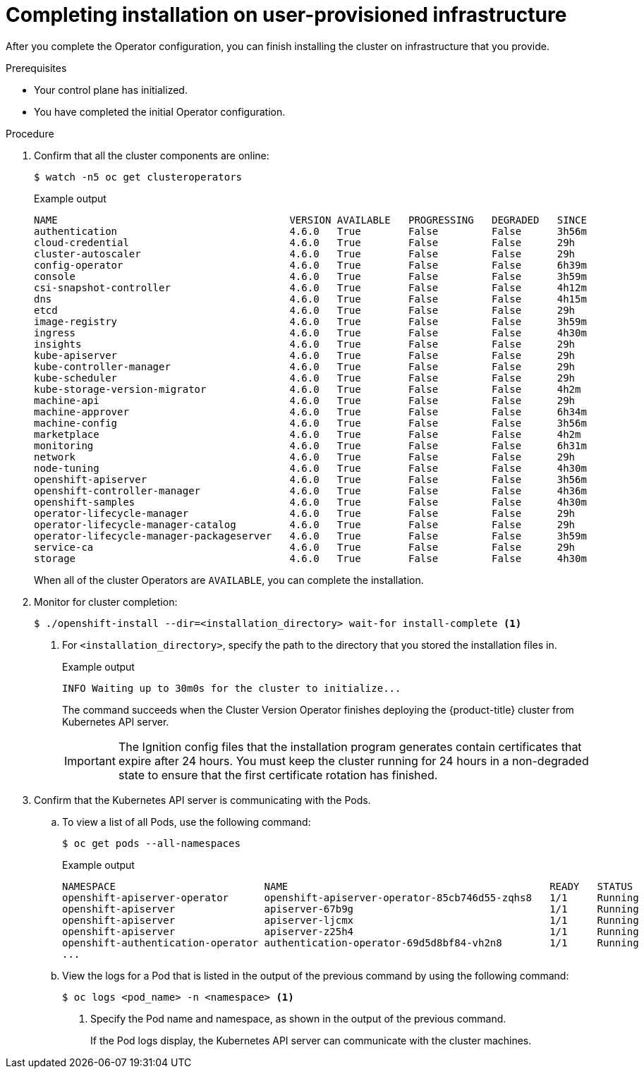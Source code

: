 // Module included in the following assemblies:
//
// * installing/installing_bare_metal/installing-bare-metal.adoc
// * installing/installing_bare_metal/installing-restricted-networks-bare-metal.adoc
// * installing/installing_vsphere/installing-restricted-networks-vsphere.adoc
// * installing/installing_vsphere/installing-vsphere.adoc
// * installing/installing_ibm_z/installing-ibm-z.adoc

ifeval::["{context}" == "installing-restricted-networks-vsphere"]
:restricted:
endif::[]
ifeval::["{context}" == "installing-restricted-networks-bare-metal"]
:restricted:
endif::[]
ifeval::["{context}" == "installing-restricted-networks-ibm-z"]
:restricted:
endif::[]

[id="installation-complete-user-infra_{context}"]
= Completing installation on user-provisioned infrastructure

After you complete the Operator configuration, you can finish installing the
cluster on infrastructure that you provide.

.Prerequisites

* Your control plane has initialized.
* You have completed the initial Operator configuration.

.Procedure

. Confirm that all the cluster components are online:
+
[source,terminal]
----
$ watch -n5 oc get clusteroperators
----
+
.Example output
[source,terminal]
----
NAME                                       VERSION AVAILABLE   PROGRESSING   DEGRADED   SINCE
authentication                             4.6.0   True        False         False      3h56m
cloud-credential                           4.6.0   True        False         False      29h
cluster-autoscaler                         4.6.0   True        False         False      29h
config-operator                            4.6.0   True        False         False      6h39m
console                                    4.6.0   True        False         False      3h59m
csi-snapshot-controller                    4.6.0   True        False         False      4h12m
dns                                        4.6.0   True        False         False      4h15m
etcd                                       4.6.0   True        False         False      29h
image-registry                             4.6.0   True        False         False      3h59m
ingress                                    4.6.0   True        False         False      4h30m
insights                                   4.6.0   True        False         False      29h
kube-apiserver                             4.6.0   True        False         False      29h
kube-controller-manager                    4.6.0   True        False         False      29h
kube-scheduler                             4.6.0   True        False         False      29h
kube-storage-version-migrator              4.6.0   True        False         False      4h2m
machine-api                                4.6.0   True        False         False      29h
machine-approver                           4.6.0   True        False         False      6h34m
machine-config                             4.6.0   True        False         False      3h56m
marketplace                                4.6.0   True        False         False      4h2m
monitoring                                 4.6.0   True        False         False      6h31m
network                                    4.6.0   True        False         False      29h
node-tuning                                4.6.0   True        False         False      4h30m
openshift-apiserver                        4.6.0   True        False         False      3h56m
openshift-controller-manager               4.6.0   True        False         False      4h36m
openshift-samples                          4.6.0   True        False         False      4h30m
operator-lifecycle-manager                 4.6.0   True        False         False      29h
operator-lifecycle-manager-catalog         4.6.0   True        False         False      29h
operator-lifecycle-manager-packageserver   4.6.0   True        False         False      3h59m
service-ca                                 4.6.0   True        False         False      29h
storage                                    4.6.0   True        False         False      4h30m
----
+
When all of the cluster Operators are `AVAILABLE`, you can complete the installation.

. Monitor for cluster completion:
+
[source,terminal]
----
$ ./openshift-install --dir=<installation_directory> wait-for install-complete <1>
----
<1> For `<installation_directory>`, specify the path to the directory that you
stored the installation files in.
+
.Example output
[source,terminal]
----
INFO Waiting up to 30m0s for the cluster to initialize...
----
+
The command succeeds when the Cluster Version Operator finishes deploying the
{product-title} cluster from Kubernetes API server.
+
[IMPORTANT]
====
The Ignition config files that the installation program generates contain certificates that expire after 24 hours. You must keep the cluster running for 24 hours in a non-degraded state to ensure that the first certificate rotation has finished.
====

. Confirm that the Kubernetes API server is communicating with the Pods.
.. To view a list of all Pods, use the following command:
+
[source,terminal]
----
$ oc get pods --all-namespaces
----
+
.Example output
[source,terminal]
----
NAMESPACE                         NAME                                            READY   STATUS      RESTARTS   AGE
openshift-apiserver-operator      openshift-apiserver-operator-85cb746d55-zqhs8   1/1     Running     1          9m
openshift-apiserver               apiserver-67b9g                                 1/1     Running     0          3m
openshift-apiserver               apiserver-ljcmx                                 1/1     Running     0          1m
openshift-apiserver               apiserver-z25h4                                 1/1     Running     0          2m
openshift-authentication-operator authentication-operator-69d5d8bf84-vh2n8        1/1     Running     0          5m
...
----

.. View the logs for a Pod that is listed in the output of the previous command
by using the following command:
+
[source,terminal]
----
$ oc logs <pod_name> -n <namespace> <1>
----
<1> Specify the Pod name and namespace, as shown in the output of the previous
command.
+
If the Pod logs display, the Kubernetes API server can communicate with the
cluster machines.

ifdef::restricted[]
. Register your cluster on the link:https://cloud.redhat.com/openshift/register[Cluster registration] page.
endif::restricted[]

ifeval::["{context}" == "installing-restricted-networks-vsphere"]
:!restricted:
endif::[]
ifeval::["{context}" == "installing-restricted-networks-bare-metal"]
:!restricted:
endif::[]
ifdef::openshift-origin[]
:!restricted:
endif::[]
ifeval::["{context}" == "installing-restricted-networks-ibm-z"]
:!restricted:
endif::[]
